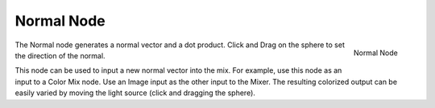 
***********
Normal Node
***********

.. figure:: /images/compositing_nodes_normal.png
   :align: right
   :width: 150px

   Normal Node

The Normal node generates a normal vector and a dot product.
Click and Drag on the sphere to set the direction of the normal.

This node can be used to input a new normal vector into the mix. For example,
use this node as an input to a Color Mix node.
Use an Image input as the other input to the Mixer.
The resulting colorized output can be easily varied by moving the light source
(click and dragging the sphere).
